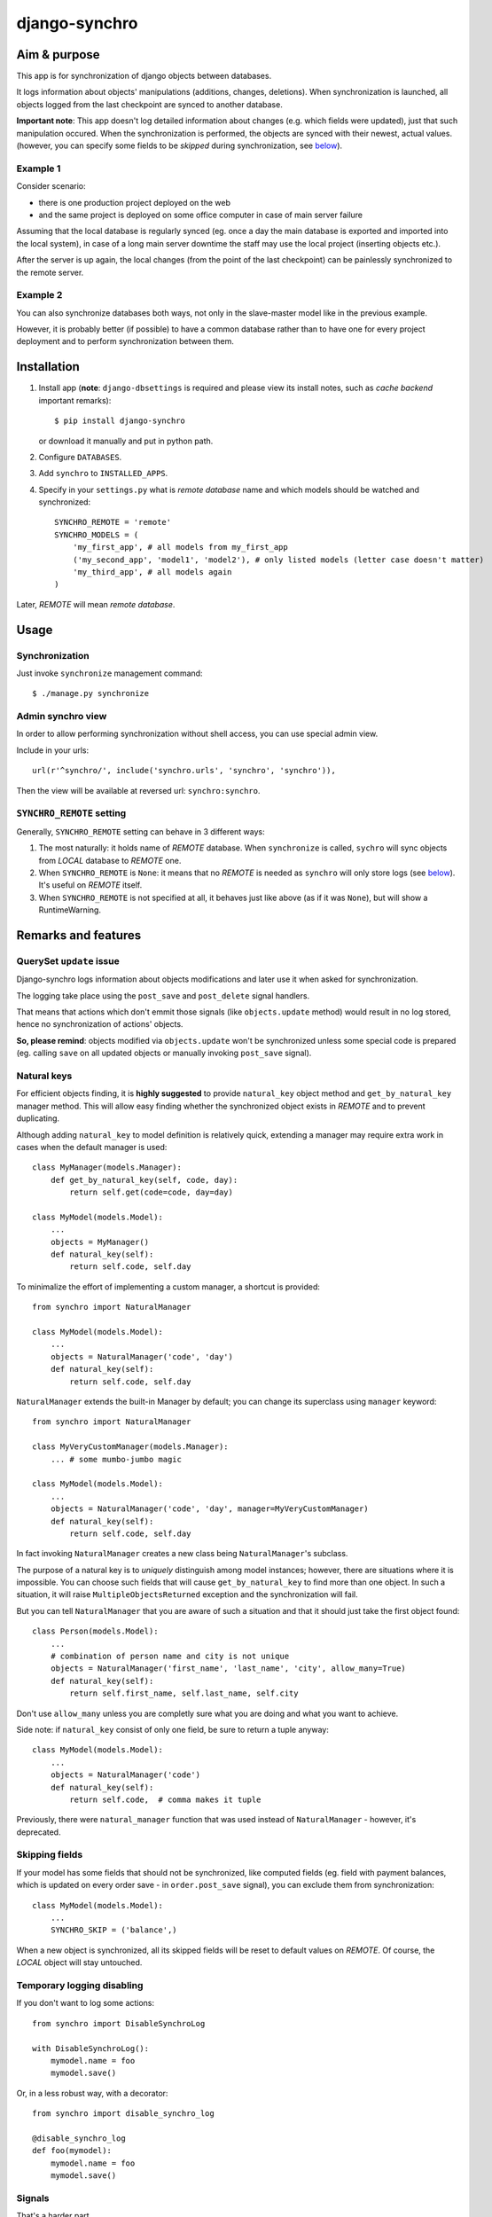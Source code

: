 ==============
django-synchro
==============


Aim & purpose
=============

This app is for synchronization of django objects between databases.

It logs information about objects' manipulations (additions, changes, deletions).
When synchronization is launched, all objects logged from the last checkpoint are synced to another database.

**Important note**: This app doesn't log detailed information about changes (e.g. which fields were updated),
just that such manipulation occured. When the synchronization is performed, the objects are synced with their newest, actual values.
(however, you can specify some fields to be `skipped` during synchronization, see below__).

__ `Skipping fields`_

Example 1
---------

Consider scenario:

- there is one production project deployed on the web
- and the same project is deployed on some office computer in case of main server failure

Assuming that the local database is regularly synced (eg. once a day the main database is exported and imported into the local system),
in case of a long main server downtime the staff may use the local project (inserting objects etc.).

After the server is up again, the local changes (from the point of the last checkpoint) can be painlessly synchronized to the remote server.

Example 2
---------

You can also synchronize databases both ways, not only in the slave-master model like in the previous example.

However, it is probably better (if possible) to have a common database rather than to have
one for every project deployment and to perform synchronization between them.


Installation
============

1. Install app (**note**: ``django-dbsettings`` is required and please view its install notes,
   such as `cache backend` important remarks)::

   $ pip install django-synchro

   or download it manually and put in python path.

#. Configure ``DATABASES``.

#. Add ``synchro`` to ``INSTALLED_APPS``.

#. Specify in your ``settings.py`` what is `remote database` name and which models should be watched and synchronized::

    SYNCHRO_REMOTE = 'remote'
    SYNCHRO_MODELS = (
        'my_first_app', # all models from my_first_app
        ('my_second_app', 'model1', 'model2'), # only listed models (letter case doesn't matter)
        'my_third_app', # all models again
    )

Later, `REMOTE` will mean `remote database`.


Usage
=====

Synchronization
---------------

Just invoke ``synchronize`` management command::

    $ ./manage.py synchronize

Admin synchro view
------------------

In order to allow performing synchronization without shell access, you can use special admin view.

Include in your urls::

    url(r'^synchro/', include('synchro.urls', 'synchro', 'synchro')),

Then the view will be available at reversed url: ``synchro:synchro``.

``SYNCHRO_REMOTE`` setting
--------------------------

Generally, ``SYNCHRO_REMOTE`` setting can behave in 3 different ways:

1. The most naturally: it holds name of `REMOTE` database. When ``synchronize`` is called, ``sychro`` will
   sync objects from `LOCAL` database to `REMOTE` one.
#. When ``SYNCHRO_REMOTE`` is ``None``: it means that no `REMOTE` is needed as ``synchro`` will only store
   logs (see below__). It's useful on `REMOTE` itself.
#. When ``SYNCHRO_REMOTE`` is not specified at all, it behaves just like above (as if it was ``None``), but
   will show a RuntimeWarning.

__ synchro_on_remote_


Remarks and features
====================

QuerySet ``update`` issue
-------------------------

Django-synchro logs information about objects modifications and later use it when asked for synchronization.

The logging take place using the ``post_save`` and ``post_delete`` signal handlers.

That means that actions which don't emmit those signals (like ``objects.update`` method) would result
in no log stored, hence no synchronization of actions' objects.

**So, please remind**: objects modified via ``objects.update`` won't be synchronized unless some special code is prepared
(eg. calling ``save`` on all updated objects or manually invoking ``post_save`` signal).

Natural keys
------------

For efficient objects finding, it is **highly suggested** to provide ``natural_key`` object method
and ``get_by_natural_key`` manager method.
This will allow easy finding whether the synchronized object exists in `REMOTE` and to prevent duplicating.

Although adding ``natural_key`` to model definition is relatively quick, extending a manager may
require extra work in cases when the default manager is used::

    class MyManager(models.Manager):
        def get_by_natural_key(self, code, day):
            return self.get(code=code, day=day)

    class MyModel(models.Model):
        ...
        objects = MyManager()
        def natural_key(self):
            return self.code, self.day

To minimalize the effort of implementing a custom manager, a shortcut is provided::

    from synchro import NaturalManager

    class MyModel(models.Model):
        ...
        objects = NaturalManager('code', 'day')
        def natural_key(self):
            return self.code, self.day

``NaturalManager`` extends the built-in Manager by default; you can change its superclass using ``manager`` keyword::

    from synchro import NaturalManager

    class MyVeryCustomManager(models.Manager):
        ... # some mumbo-jumbo magic

    class MyModel(models.Model):
        ...
        objects = NaturalManager('code', 'day', manager=MyVeryCustomManager)
        def natural_key(self):
            return self.code, self.day

In fact invoking ``NaturalManager`` creates a new class being ``NaturalManager``'s subclass.

The purpose of a natural key is to *uniquely* distinguish among model instances;
however, there are situations where it is impossible. You can choose such fields that will cause
``get_by_natural_key`` to find more than one object. In such a situation, it will raise
``MultipleObjectsReturned`` exception and the synchronization will fail.

But you can tell ``NaturalManager`` that you are aware of such a situation and that it
should just take the first object found::

    class Person(models.Model):
        ...
        # combination of person name and city is not unique
        objects = NaturalManager('first_name', 'last_name', 'city', allow_many=True)
        def natural_key(self):
            return self.first_name, self.last_name, self.city

Don't use ``allow_many`` unless you are completly sure what you are doing and what
you want to achieve.

Side note: if ``natural_key`` consist of only one field, be sure to return a tuple anyway::

    class MyModel(models.Model):
        ...
        objects = NaturalManager('code')
        def natural_key(self):
            return self.code,  # comma makes it tuple

Previously, there were ``natural_manager`` function that was used instead of ``NaturalManager``
- however, it's deprecated.

Skipping fields
---------------

If your model has some fields that should not be synchronized, like computed fields
(eg. field with payment balances, which is updated on every order save - in ``order.post_save`` signal),
you can exclude them from synchronization::

    class MyModel(models.Model):
        ...
        SYNCHRO_SKIP = ('balance',)

When a new object is synchronized, all its skipped fields will be reset to default values on `REMOTE`.
Of course, the `LOCAL` object will stay untouched.

Temporary logging disabling
---------------------------

If you don't want to log some actions::

    from synchro import DisableSynchroLog

    with DisableSynchroLog():
        mymodel.name = foo
        mymodel.save()

Or, in a less robust way, with a decorator::

    from synchro import disable_synchro_log

    @disable_synchro_log
    def foo(mymodel):
        mymodel.name = foo
        mymodel.save()

Signals
-------

That's a harder part.

If your signal handlers modify other objects, such an action will be probably reproduced twice:

- first, when the model will be updated on `REMOTE`, then normal `REMOTE` signal handler will launch
- second time, because the original signal handler's action was logged, the whole modified object will be synchronized;
  this is probably undesirable.

Consider a bad scenario:

1. Initially databases are synced. There is an object ``A`` in each of the databases. ``A.foo`` and ``A.bar`` values are both 1.
#. On `REMOTE`, we change ``A.foo`` to 42 and save.
#. On `LOCAL`, we save object ``X``. In some ``X`` signal handler, ``A.bar`` is incremented.
#. We perform synchronization:

   a. ``X`` is synced.
   #. ``X`` signal handler is invoked on `REMOTE`, resulting in `REMOTE`'s ``A.bar`` incrementation.
      So far so good. `REMOTE`'s ``A.bar == 2`` and ``A.foo == 42``, just like it should.
   #. Because ``A`` change (during step 3) was logged, ``A`` is synced. *Not good* -
      `REMOTE` value of ``A.foo`` will be overwritten with 1
      (because `LOCAL` version is considered newer, as it was saved later).

It happened because the signal handler actions were logged.

To prevent this from happening, wrap handler with ``DisableSynchroLog``::

    @receiver(models.signals.post_delete, sender=Parcel)
    def update_agent_balance_delete(sender, instance, *args, **kwargs):
        with DisableSynchroLog():
            instance.agent.balance -= float(instance.payment_left))
            instance.agent.save()

Or with the decorator::

    @receiver(models.signals.post_delete, sender=Parcel)
    @disable_synchro_log
    def update_agent_balance_delete(sender, instance, *args, **kwargs):
        instance.agent.balance -= float(instance.payment_left))
        instance.agent.save()

If using the decorator, be sure to place it after connecting to the signal, not before - otherwise it won't work.

``Update`` issue again
......................

One can benefit from the fact that ``objects.update`` is not logged and use it in signal handlers instead of ``DisableSynchroLog``.

Signal handlers for multi-db
............................

Just a reminder note.

When a synchronization is performed, signal handlers are invoked for created/updated/deleted `REMOTE` objects.
And those signals are of course handled on the `LOCAL` machine.

That means: signal handlers (and probably other part of project code) must be ready to handle both `LOCAL`
and `REMOTE` objects. It must use ``using(...)`` clause or ``db_manager(...)`` to ensure that the proper database
is used::

    def reset_specials(sender, instance, *args, **kwargs):
        Offer.objects.db_manager(instance._state.db).filter(date__lt=instance.date).update(special=False)

Plain ``objects``, without ``db_manager`` or ``using``, always use the ``default`` database (which means `LOCAL`).

But that is normal in multi-db projects.

.. _synchro_on_remote:

Synchro on `REMOTE` and time comparing
--------------------------------------

If you wish only to synchronize one-way (always from `LOCAL` to `REMOTE`), you may be tempted not to include
``synchro`` in `REMOTE` ``INSTALLED_APPS``.

Yes, you can do that and you will save some resources - logs won't be stored.

But keeping ``synchro`` active on `REMOTE` is a better idea. It will pay at synchonization: the synchro will look
at logs and determine which object is newer. If the `LOCAL` one is older, it won't be synced.

You probably should set ``SYNCHRO_REMOTE = None`` on `REMOTE` if no synchronizations will be
performed there (alternatively, you can add some dummy sqlite database to ``DATABASES``).

Checkpoints
-----------

If you wish to reset sychronization status (that is - delete logs and set checkpoint)::

    from synchro import reset_synchro

    reset_synchro()

Or raw way of manually changing synchro checkpoint::

    from synchro.models import options

    options.last_check = datetime.datetime.now()  # or any time you wish

Changelog
=========
**dev**
    - **Deprecation**: natural_manager function is deprecated. Use NaturalManager instead
    - Refactored NaturalManager class so that it plays well with models involved in m2m relations
    - Refactored NaturalManager class so that natural_manager function is unnecessary
    - Fixed bug with m2m user-defined intermediary table synchronization
    - Added 3 tests regarding m2m aspects
**0.3.1** (12/09/2012)
    - ``SYNCHRO_REMOTE`` setting is not required anymore.
      Its lack will only block ``synchronize`` command
    - Added 2 tests regarding the change above
    - Updated README
**0.3** (04/09/2012)
    - **Backward incompatible**: Changed ``Reference`` fields type from ``Integer`` to ``Char`` in
      order to store non-numeric keys
    - Included 24 tests
    - Refactored NaturalManager class so that it is accessible and importable
    - Exception is raised if class passed to natural_manager is not Manager subclass
    - Switched to dbsettings-bundled DateTimeValue
    - Updated README
**0.2** (10/06/2012)
    Initial PyPI release
**0.1**
    Local development

----------

:Author: Jacek Tomaszewski
:Thanks: to my fiancee for text correction

